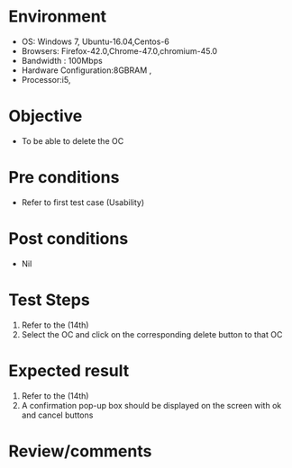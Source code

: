 #+Author: Sravanthi 
#+Date: 10 Dec 2018
* Environment
  - OS: Windows 7, Ubuntu-16.04,Centos-6
  - Browsers: Firefox-42.0,Chrome-47.0,chromium-45.0
  - Bandwidth : 100Mbps
  - Hardware Configuration:8GBRAM , 
  - Processor:i5,

* Objective
  - To be able to delete the OC

* Pre conditions
  - Refer to first test case (Usability)

* Post conditions
  - Nil
* Test Steps
  1. Refer to the (14th) 
  2. Select the OC and click on the corresponding delete button to that OC

* Expected result
  1. Refer to the (14th)
  2. A confirmation pop-up box should be displayed on the screen with ok and cancel buttons

* Review/comments

